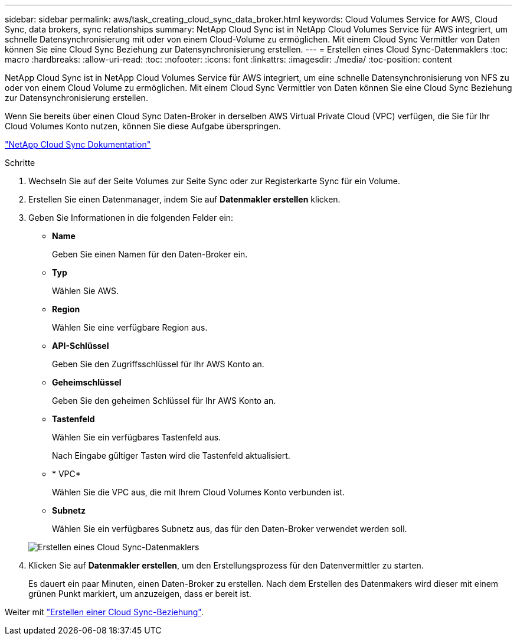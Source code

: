 ---
sidebar: sidebar 
permalink: aws/task_creating_cloud_sync_data_broker.html 
keywords: Cloud Volumes Service for AWS, Cloud Sync, data brokers, sync relationships 
summary: NetApp Cloud Sync ist in NetApp Cloud Volumes Service für AWS integriert, um schnelle Datensynchronisierung mit oder von einem Cloud-Volume zu ermöglichen. Mit einem Cloud Sync Vermittler von Daten können Sie eine Cloud Sync Beziehung zur Datensynchronisierung erstellen. 
---
= Erstellen eines Cloud Sync-Datenmaklers
:toc: macro
:hardbreaks:
:allow-uri-read: 
:toc: 
:nofooter: 
:icons: font
:linkattrs: 
:imagesdir: ./media/
:toc-position: content


[role="lead"]
NetApp Cloud Sync ist in NetApp Cloud Volumes Service für AWS integriert, um eine schnelle Datensynchronisierung von NFS zu oder von einem Cloud Volume zu ermöglichen. Mit einem Cloud Sync Vermittler von Daten können Sie eine Cloud Sync Beziehung zur Datensynchronisierung erstellen.

Wenn Sie bereits über einen Cloud Sync Daten-Broker in derselben AWS Virtual Private Cloud (VPC) verfügen, die Sie für Ihr Cloud Volumes Konto nutzen, können Sie diese Aufgabe überspringen.

https://docs.netapp.com/us-en/cloudsync/["NetApp Cloud Sync Dokumentation"^]

.Schritte
. Wechseln Sie auf der Seite Volumes zur Seite Sync oder zur Registerkarte Sync für ein Volume.
. Erstellen Sie einen Datenmanager, indem Sie auf *Datenmakler erstellen* klicken.
. Geben Sie Informationen in die folgenden Felder ein:
+
** *Name*
+
Geben Sie einen Namen für den Daten-Broker ein.

** *Typ*
+
Wählen Sie AWS.

** *Region*
+
Wählen Sie eine verfügbare Region aus.

** *API-Schlüssel*
+
Geben Sie den Zugriffsschlüssel für Ihr AWS Konto an.

** *Geheimschlüssel*
+
Geben Sie den geheimen Schlüssel für Ihr AWS Konto an.

** *Tastenfeld*
+
Wählen Sie ein verfügbares Tastenfeld aus.

+
Nach Eingabe gültiger Tasten wird die Tastenfeld aktualisiert.

** * VPC*
+
Wählen Sie die VPC aus, die mit Ihrem Cloud Volumes Konto verbunden ist.

** *Subnetz*
+
Wählen Sie ein verfügbares Subnetz aus, das für den Daten-Broker verwendet werden soll.

+
image::diagram_creating_cloud_sync_data_broker.png[Erstellen eines Cloud Sync-Datenmaklers]



. Klicken Sie auf *Datenmakler erstellen*, um den Erstellungsprozess für den Datenvermittler zu starten.
+
Es dauert ein paar Minuten, einen Daten-Broker zu erstellen. Nach dem Erstellen des Datenmakers wird dieser mit einem grünen Punkt markiert, um anzuzeigen, dass er bereit ist.



Weiter mit link:task_creating_cloud_sync_relationship.html["Erstellen einer Cloud Sync-Beziehung"].
